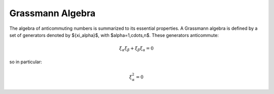 .. grassmann_algebra

=================
Grassmann Algebra
=================

The algebra of anticommuting numbers is summarized to its essential properties.
A Grassmann algebra is defined by a set of generators denoted by $\{\xi_\alpha\}$,
with $\alpha=1,\cdots,n$. These generators anticommute:

.. math::
  \xi_\alpha \xi_\beta + \xi_\beta \xi_\alpha = 0

so in particular:

.. math::
  \xi_\alpha^2 = 0
